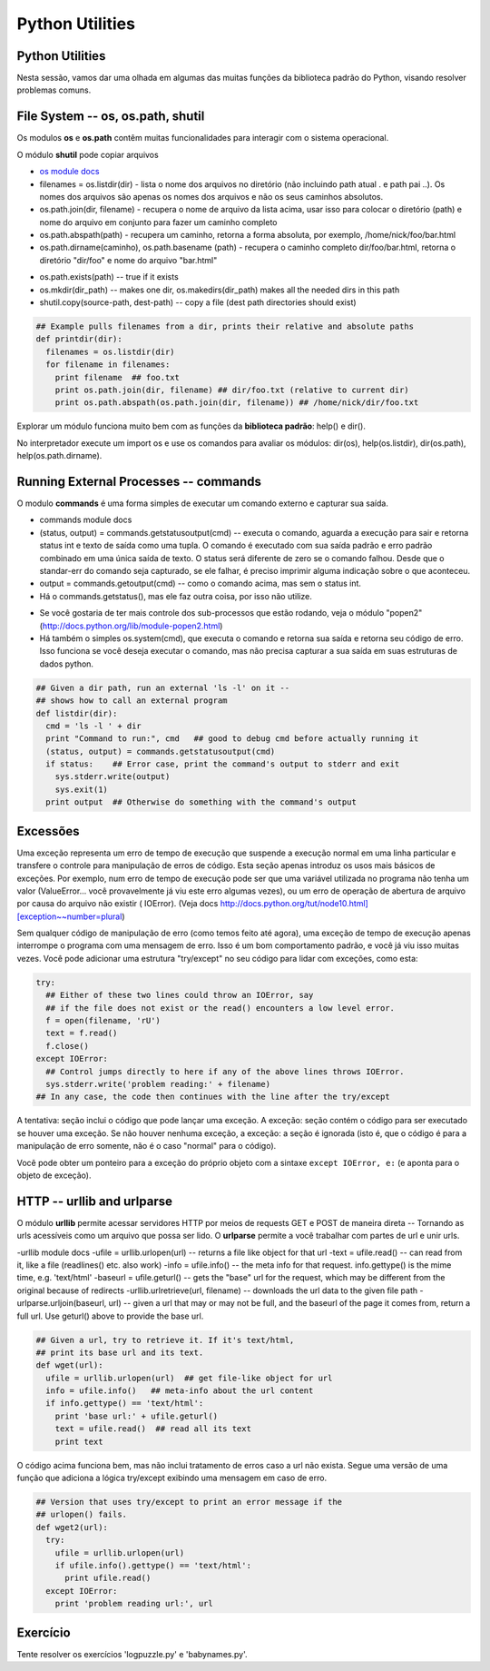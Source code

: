 Python Utilities
================

Python Utilities
----------------
Nesta sessão, vamos dar uma olhada em algumas das muitas funções da biblioteca
padrão do Python, visando resolver problemas comuns.

File System -- os, os.path, shutil
----------------------------------

Os modulos **os** e **os.path** contêm muitas funcionalidades para interagir
com o sistema operacional.

O módulo **shutil** pode copiar arquivos

- `os module docs <http://docs.python.org/lib/module-os.html/>`_

- filenames = os.listdir(dir) - lista o nome dos arquivos no diretório (não incluindo path atual . e path pai ..). Os nomes dos arquivos são apenas os nomes dos arquivos e não os seus caminhos absolutos.

- os.path.join(dir, filename) - recupera o nome de arquivo da lista acima, usar isso para colocar o diretório (path) e nome do arquivo em conjunto para fazer um caminho completo

- os.path.abspath(path) - recupera um caminho, retorna a forma absoluta, por exemplo, /home/nick/foo/bar.html

- os.path.dirname(caminho), os.path.basename (path) - recupera o caminho completo dir/foo/bar.html, retorna o diretório "dir/foo" e nome do arquivo "bar.html"

.. nextslide::

- os.path.exists(path) -- true if it exists
- os.mkdir(dir_path) -- makes one dir, os.makedirs(dir_path) makes all the needed dirs in this path
- shutil.copy(source-path, dest-path) -- copy a file (dest path directories should exist)

.. code-block:: python

    ## Example pulls filenames from a dir, prints their relative and absolute paths
    def printdir(dir):
      filenames = os.listdir(dir)
      for filename in filenames:
        print filename  ## foo.txt
        print os.path.join(dir, filename) ## dir/foo.txt (relative to current dir)
        print os.path.abspath(os.path.join(dir, filename)) ## /home/nick/dir/foo.txt


Explorar um módulo funciona muito bem com as funções da **biblioteca
padrão**: help() e dir().

No interpretador execute um import os e use os comandos para avaliar os
módulos: dir(os), help(os.listdir), dir(os.path), help(os.path.dirname).

Running External Processes -- commands
--------------------------------------

O modulo **commands** é uma forma simples de executar um comando externo e
capturar sua saída.

- commands module docs
- (status, output) = commands.getstatusoutput(cmd) -- executa o comando, aguarda a execução para sair e retorna status int e texto de saída como uma tupla. O comando é executado com sua saída padrão e erro padrão combinado em uma única saída de texto. O status será diferente de zero se o comando falhou. Desde que o standar-err do comando seja capturado, se ele falhar, é preciso imprimir alguma indicação sobre o que aconteceu.
- output = commands.getoutput(cmd) -- como o comando acima, mas sem o status int.
- Há o commands.getstatus(), mas ele faz outra coisa, por isso não utilize.

.. nextslide::

- Se você gostaria de ter mais controle dos sub-processos que estão rodando, veja o módulo "popen2" (http://docs.python.org/lib/module-popen2.html)
- Há também o simples os.system(cmd), que executa o comando e retorna sua saída e retorna seu código de erro. Isso funciona se você deseja executar o comando, mas não precisa capturar a sua saída em suas estruturas de dados python.

.. code-block:: python

    ## Given a dir path, run an external 'ls -l' on it --
    ## shows how to call an external program
    def listdir(dir):
      cmd = 'ls -l ' + dir
      print "Command to run:", cmd   ## good to debug cmd before actually running it
      (status, output) = commands.getstatusoutput(cmd)
      if status:    ## Error case, print the command's output to stderr and exit
        sys.stderr.write(output)
        sys.exit(1)
      print output  ## Otherwise do something with the command's output

Excessões
---------

Uma exceção representa um erro de tempo de execução que suspende a execução normal 
em uma linha particular e transfere o controle para manipulação de erros de código. 
Esta seção apenas introduz os usos mais básicos de exceções. Por exemplo, num erro 
de tempo de execução pode ser que uma variável utilizada no programa não tenha um 
valor (ValueError... você provavelmente já viu este erro algumas vezes), ou um erro 
de operação de abertura de arquivo por causa do arquivo não existir ( IOError). 
(Veja docs http://docs.python.org/tut/node10.html][exception~~number=plural)

.. nextslide::

Sem qualquer código de manipulação de erro (como temos feito até agora), uma 
exceção de tempo de execução apenas interrompe o programa com uma mensagem de erro.
Isso é um bom comportamento padrão, e você já viu isso muitas vezes. Você pode adicionar 
uma estrutura "try/except" no seu código para lidar com exceções, como esta:


.. code-block:: python

  try:
    ## Either of these two lines could throw an IOError, say
    ## if the file does not exist or the read() encounters a low level error.
    f = open(filename, 'rU')
    text = f.read()
    f.close()
  except IOError:
    ## Control jumps directly to here if any of the above lines throws IOError.
    sys.stderr.write('problem reading:' + filename)
  ## In any case, the code then continues with the line after the try/except

.. nextslide::

A tentativa: seção inclui o código que pode lançar uma exceção. 
A exceção: seção contém o código para ser executado se houver uma exceção. 
Se não houver nenhuma exceção, a exceção: a seção é ignorada (isto é, que 
o código é para a manipulação de erro somente, não é o caso "normal" para 
o código). 

Você pode obter um ponteiro para a exceção do próprio objeto com 
a sintaxe ``except IOError, e:`` (e aponta para o objeto de exceção).

HTTP -- urllib and urlparse
---------------------------

O módulo **urllib** permite acessar servidores HTTP por meios de requests GET
e POST de maneira direta -- Tornando as urls acessíveis como um arquivo que
possa ser lido. O **urlparse** permite a você trabalhar com partes de url e unir urls.

-urllib module docs
-ufile = urllib.urlopen(url) -- returns a file like object for that url
-text = ufile.read() -- can read from it, like a file (readlines() etc. also work)
-info = ufile.info() -- the meta info for that request. info.gettype() is the  mime time, e.g. 'text/html'
-baseurl = ufile.geturl() -- gets the "base" url for the request, which may be different from the original because of redirects
-urllib.urlretrieve(url, filename) -- downloads the url data to the given file path
-urlparse.urljoin(baseurl, url) -- given a url that may or may not be full, and the baseurl of the page it comes from, return a full url. Use geturl() above to provide the base url.

.. nextslide::

.. code-block:: python

    ## Given a url, try to retrieve it. If it's text/html,
    ## print its base url and its text.
    def wget(url):
      ufile = urllib.urlopen(url)  ## get file-like object for url
      info = ufile.info()   ## meta-info about the url content
      if info.gettype() == 'text/html':
        print 'base url:' + ufile.geturl()
        text = ufile.read()  ## read all its text
        print text

O código acima funciona bem, mas não inclui tratamento de erros caso a url
não exista. Segue uma versão de uma função que adiciona a lógica try/except
exibindo uma mensagem em caso de erro.

.. code-block:: python

    ## Version that uses try/except to print an error message if the
    ## urlopen() fails.
    def wget2(url):
      try:
        ufile = urllib.urlopen(url)
        if ufile.info().gettype() == 'text/html':
          print ufile.read()
      except IOError:
        print 'problem reading url:', url

Exercício
--------

Tente resolver os exercícios 'logpuzzle.py' e 'babynames.py'.
